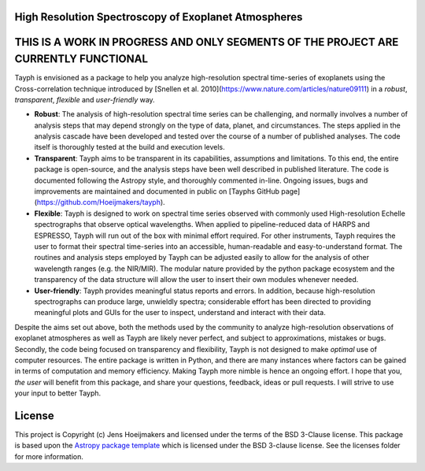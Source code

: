 High Resolution Spectroscopy of Exoplanet Atmospheres
-----------------------------------------------------
THIS IS A WORK IN PROGRESS AND ONLY SEGMENTS OF THE PROJECT ARE CURRENTLY FUNCTIONAL
------------------------------------------------------------------------------------

.. image:: http://img.shields.io/badge/powered%20by-AstroPy-orange.svg?style=flat
    :target: http://www.astropy.org
    :alt: Powered by Astropy Badge
    
.. image:: https://readthedocs.org/projects/tayph/badge/?version=latest
    :target: https://tayph.readthedocs.io/en/latest/?badge=latest
    :alt: Documentation Status
    
.. image:: https://travis-ci.org/Hoeijmakers/tayph.svg?branch=master
    :target: https://travis-ci.org/Hoeijmakers/tayph


Tayph is envisioned as a package to help you analyze high-resolution spectral time-series of exoplanets using the Cross-correlation technique introduced by [Snellen et al. 2010](https://www.nature.com/articles/nature09111) in a *robust*, *transparent*, *flexible* and *user-friendly* way.

- **Robust**: The analysis of high-resolution spectral time series can be challenging, and normally involves a number of analysis steps that may depend strongly on the type of data, planet, and circumstances. The steps applied in the analysis cascade have been developed and tested over the course of a number of published analyses. The code itself is thoroughly tested at the build and execution levels.
- **Transparent**: Tayph aims to be transparent in its capabilities, assumptions and limitations. To this end, the entire package is open-source, and the analysis steps have been well described in published literature. The code is documented following the Astropy style, and thoroughly commented in-line. Ongoing issues, bugs and improvements are maintained and documented in public on [Tayphs GitHub page](https://github.com/Hoeijmakers/tayph).
- **Flexible**: Tayph is designed to work on spectral time series observed with commonly used High-resolution Echelle spectrographs that observe optical wavelengths. When applied to pipeline-reduced data of HARPS and ESPRESSO, Tayph will run out of the box with minimal effort required. For other instruments, Tayph requires the user to format their spectral time-series into an accessible, human-readable and easy-to-understand format. The routines and analysis steps employed by Tayph can be adjusted easily to allow for the analysis of other wavelength ranges (e.g. the NIR/MIR). The modular nature provided by the python package ecosystem and the transparency of the data structure will allow the user to insert their own modules whenever needed. 
- **User-friendly**: Tayph provides meaningful status reports and errors. In addition, because high-resolution spectrographs can produce large, unwieldly spectra; considerable effort has been directed to providing meaningful plots and GUIs for the user to inspect, understand and interact with their data.

Despite the aims set out above, both the methods used by the community to analyze high-resolution observations of exoplanet atmospheres as well as Tayph are likely never perfect, and subject to approximations, mistakes or bugs. Secondly, the code being focused on transparency and flexibility, Tayph is not designed to make *optimal* use of computer resources. The entire package is written in Python, and there are many instances where factors can be gained in terms of computation and memory efficiency. Making Tayph more nimble is hence an ongoing effort. I hope that you, *the user* will benefit from this package, and share your questions, feedback, ideas or pull requests. I will strive to use your input to better Tayph.




License
-------

This project is Copyright (c) Jens Hoeijmakers and licensed under
the terms of the BSD 3-Clause license. This package is based upon
the `Astropy package template <https://github.com/astropy/package-template>`_
which is licensed under the BSD 3-clause license. See the licenses folder for
more information.

